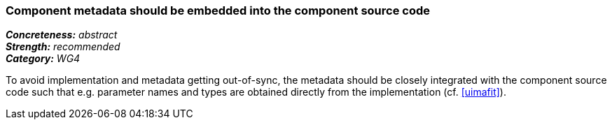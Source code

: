 === Component metadata should be embedded into the component source code

[%hardbreaks]
[small]#*_Concreteness:_* __abstract__#
[small]#*_Strength:_* __recommended__#
[small]#*_Category:_* __WG4__#

To avoid implementation and metadata getting out-of-sync, the metadata should be closely integrated
with the component source code such that e.g. parameter names and types are obtained directly from
the implementation (cf. <<uimafit>>).

// Below is an example of how a compliance evaluation table could look. This is presently optional
// and may be moved to a more structured/principled format later maintained in separate files.
////
[cols="2,1,4"]
|====
|Product|Compliant|Justification

| Alvis
| not
| Alvis XML descriptors manually maintained

| ARGO/U-Compare
| not (I believe)
| UIMA XML descriptors manually maintained

| DKPro Core
| full
| using uimaFIT Java annotations to automatically generate UIMA XML descriptors

| GATE
| partial
| using CREOLE Java annotations, but not yet in all components

| ILSP
| unknown
| unknown
|====
////
